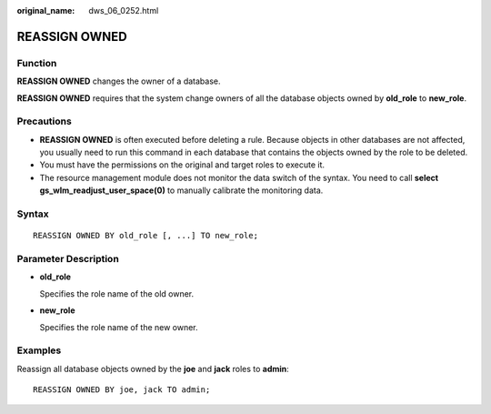 :original_name: dws_06_0252.html

.. _dws_06_0252:

REASSIGN OWNED
==============

Function
--------

**REASSIGN OWNED** changes the owner of a database.

**REASSIGN OWNED** requires that the system change owners of all the database objects owned by **old_role** to **new_role**.

Precautions
-----------

-  **REASSIGN OWNED** is often executed before deleting a rule. Because objects in other databases are not affected, you usually need to run this command in each database that contains the objects owned by the role to be deleted.
-  You must have the permissions on the original and target roles to execute it.
-  The resource management module does not monitor the data switch of the syntax. You need to call **select gs_wlm_readjust_user_space(0)** to manually calibrate the monitoring data.

Syntax
------

::

   REASSIGN OWNED BY old_role [, ...] TO new_role;

Parameter Description
---------------------

-  **old_role**

   Specifies the role name of the old owner.

-  **new_role**

   Specifies the role name of the new owner.

Examples
--------

Reassign all database objects owned by the **joe** and **jack** roles to **admin**:

::

   REASSIGN OWNED BY joe, jack TO admin;
